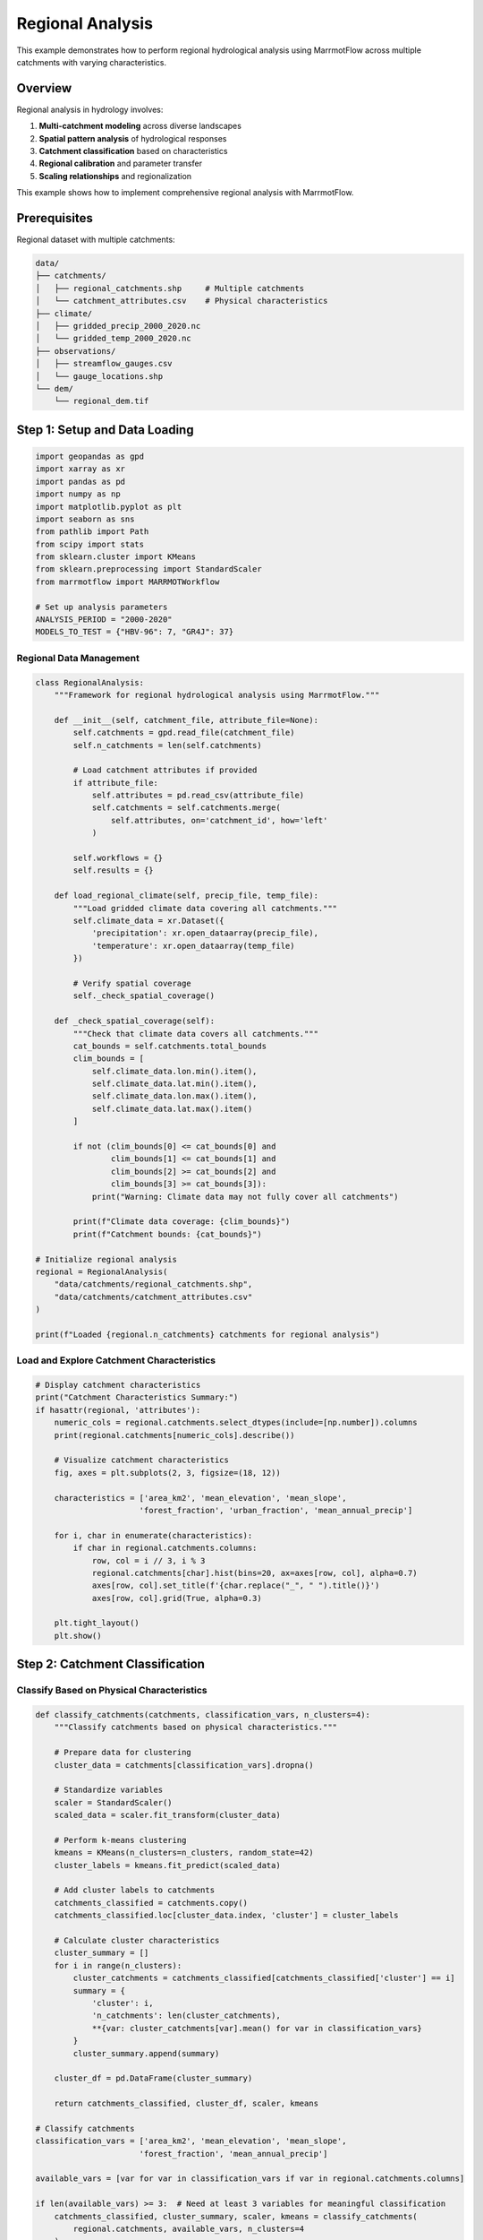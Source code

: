 Regional Analysis
================

This example demonstrates how to perform regional hydrological analysis using MarrmotFlow across multiple catchments with varying characteristics.

Overview
--------

Regional analysis in hydrology involves:

1. **Multi-catchment modeling** across diverse landscapes
2. **Spatial pattern analysis** of hydrological responses
3. **Catchment classification** based on characteristics
4. **Regional calibration** and parameter transfer
5. **Scaling relationships** and regionalization

This example shows how to implement comprehensive regional analysis with MarrmotFlow.

Prerequisites
-------------

Regional dataset with multiple catchments:

.. code-block:: bash

   data/
   ├── catchments/
   │   ├── regional_catchments.shp     # Multiple catchments
   │   └── catchment_attributes.csv    # Physical characteristics
   ├── climate/
   │   ├── gridded_precip_2000_2020.nc
   │   └── gridded_temp_2000_2020.nc
   ├── observations/
   │   ├── streamflow_gauges.csv
   │   └── gauge_locations.shp
   └── dem/
       └── regional_dem.tif

Step 1: Setup and Data Loading
------------------------------

.. code-block:: python

   import geopandas as gpd
   import xarray as xr
   import pandas as pd
   import numpy as np
   import matplotlib.pyplot as plt
   import seaborn as sns
   from pathlib import Path
   from scipy import stats
   from sklearn.cluster import KMeans
   from sklearn.preprocessing import StandardScaler
   from marrmotflow import MARRMOTWorkflow
   
   # Set up analysis parameters
   ANALYSIS_PERIOD = "2000-2020"
   MODELS_TO_TEST = {"HBV-96": 7, "GR4J": 37}

Regional Data Management
~~~~~~~~~~~~~~~~~~~~~~~

.. code-block:: python

   class RegionalAnalysis:
       """Framework for regional hydrological analysis using MarrmotFlow."""
       
       def __init__(self, catchment_file, attribute_file=None):
           self.catchments = gpd.read_file(catchment_file)
           self.n_catchments = len(self.catchments)
           
           # Load catchment attributes if provided
           if attribute_file:
               self.attributes = pd.read_csv(attribute_file)
               self.catchments = self.catchments.merge(
                   self.attributes, on='catchment_id', how='left'
               )
           
           self.workflows = {}
           self.results = {}
           
       def load_regional_climate(self, precip_file, temp_file):
           """Load gridded climate data covering all catchments."""
           self.climate_data = xr.Dataset({
               'precipitation': xr.open_dataarray(precip_file),
               'temperature': xr.open_dataarray(temp_file)
           })
           
           # Verify spatial coverage
           self._check_spatial_coverage()
           
       def _check_spatial_coverage(self):
           """Check that climate data covers all catchments."""
           cat_bounds = self.catchments.total_bounds
           clim_bounds = [
               self.climate_data.lon.min().item(),
               self.climate_data.lat.min().item(),
               self.climate_data.lon.max().item(),
               self.climate_data.lat.max().item()
           ]
           
           if not (clim_bounds[0] <= cat_bounds[0] and 
                   clim_bounds[1] <= cat_bounds[1] and
                   clim_bounds[2] >= cat_bounds[2] and
                   clim_bounds[3] >= cat_bounds[3]):
               print("Warning: Climate data may not fully cover all catchments")
           
           print(f"Climate data coverage: {clim_bounds}")
           print(f"Catchment bounds: {cat_bounds}")

   # Initialize regional analysis
   regional = RegionalAnalysis(
       "data/catchments/regional_catchments.shp",
       "data/catchments/catchment_attributes.csv"
   )
   
   print(f"Loaded {regional.n_catchments} catchments for regional analysis")

Load and Explore Catchment Characteristics
~~~~~~~~~~~~~~~~~~~~~~~~~~~~~~~~~~~~~~~~~~

.. code-block:: python

   # Display catchment characteristics
   print("Catchment Characteristics Summary:")
   if hasattr(regional, 'attributes'):
       numeric_cols = regional.catchments.select_dtypes(include=[np.number]).columns
       print(regional.catchments[numeric_cols].describe())
       
       # Visualize catchment characteristics
       fig, axes = plt.subplots(2, 3, figsize=(18, 12))
       
       characteristics = ['area_km2', 'mean_elevation', 'mean_slope', 
                         'forest_fraction', 'urban_fraction', 'mean_annual_precip']
       
       for i, char in enumerate(characteristics):
           if char in regional.catchments.columns:
               row, col = i // 3, i % 3
               regional.catchments[char].hist(bins=20, ax=axes[row, col], alpha=0.7)
               axes[row, col].set_title(f'{char.replace("_", " ").title()}')
               axes[row, col].grid(True, alpha=0.3)
       
       plt.tight_layout()
       plt.show()

Step 2: Catchment Classification
-------------------------------

Classify Based on Physical Characteristics
~~~~~~~~~~~~~~~~~~~~~~~~~~~~~~~~~~~~~~~~~~

.. code-block:: python

   def classify_catchments(catchments, classification_vars, n_clusters=4):
       """Classify catchments based on physical characteristics."""
       
       # Prepare data for clustering
       cluster_data = catchments[classification_vars].dropna()
       
       # Standardize variables
       scaler = StandardScaler()
       scaled_data = scaler.fit_transform(cluster_data)
       
       # Perform k-means clustering
       kmeans = KMeans(n_clusters=n_clusters, random_state=42)
       cluster_labels = kmeans.fit_predict(scaled_data)
       
       # Add cluster labels to catchments
       catchments_classified = catchments.copy()
       catchments_classified.loc[cluster_data.index, 'cluster'] = cluster_labels
       
       # Calculate cluster characteristics
       cluster_summary = []
       for i in range(n_clusters):
           cluster_catchments = catchments_classified[catchments_classified['cluster'] == i]
           summary = {
               'cluster': i,
               'n_catchments': len(cluster_catchments),
               **{var: cluster_catchments[var].mean() for var in classification_vars}
           }
           cluster_summary.append(summary)
       
       cluster_df = pd.DataFrame(cluster_summary)
       
       return catchments_classified, cluster_df, scaler, kmeans

   # Classify catchments
   classification_vars = ['area_km2', 'mean_elevation', 'mean_slope', 
                         'forest_fraction', 'mean_annual_precip']
   
   available_vars = [var for var in classification_vars if var in regional.catchments.columns]
   
   if len(available_vars) >= 3:  # Need at least 3 variables for meaningful classification
       catchments_classified, cluster_summary, scaler, kmeans = classify_catchments(
           regional.catchments, available_vars, n_clusters=4
       )
       
       print("Catchment Classification Results:")
       print(cluster_summary)
       
       # Visualize clusters
       fig, axes = plt.subplots(1, 2, figsize=(15, 6))
       
       # Plot clusters on map
       catchments_classified.plot(column='cluster', categorical=True, 
                                 legend=True, ax=axes[0], cmap='Set1')
       axes[0].set_title('Catchment Clusters (Spatial Distribution)')
       
       # Plot cluster characteristics
       cluster_summary_melted = cluster_summary.melt(
           id_vars=['cluster', 'n_catchments'], 
           value_vars=available_vars,
           var_name='characteristic', 
           value_name='value'
       )
       
       sns.boxplot(data=cluster_summary_melted, x='characteristic', y='value', 
                  hue='cluster', ax=axes[1])
       axes[1].set_title('Cluster Characteristics')
       axes[1].tick_params(axis='x', rotation=45)
       
       plt.tight_layout()
       plt.show()
   else:
       print("Insufficient catchment attributes for classification")
       catchments_classified = regional.catchments.copy()
       catchments_classified['cluster'] = 0  # Single cluster

Step 3: Multi-Catchment Workflow Creation
-----------------------------------------

Create Individual Catchment Workflows
~~~~~~~~~~~~~~~~~~~~~~~~~~~~~~~~~~~~

.. code-block:: python

   def create_regional_workflows(catchments, climate_data, models_to_test):
       """Create workflows for all catchments and models."""
       
       workflows = {}
       
       for idx, catchment in catchments.iterrows():
           catchment_id = catchment.get('catchment_id', f'catchment_{idx}')
           
           # Extract climate data for this catchment
           catchment_climate = extract_catchment_climate(catchment, climate_data)
           
           # Save catchment-specific climate data
           climate_file = f"temp_climate_{catchment_id}.nc"
           catchment_climate.to_netcdf(climate_file)
           
           # Create single-catchment GeoDataFrame
           single_catchment = gpd.GeoDataFrame([catchment], crs=catchments.crs)
           
           for model_name, model_number in models_to_test.items():
               workflow_name = f"{catchment_id}_{model_name}"
               
               try:
                   workflows[workflow_name] = MARRMOTWorkflow(
                       name=workflow_name,
                       cat=single_catchment,
                       forcing_files=climate_file,
                       forcing_vars={"precip": "precipitation", "temp": "temperature"},
                       forcing_units={"precip": "mm/day", "temp": "celsius"},
                       model_number=model_number,
                       pet_method="penman_monteith"
                   )
               except Exception as e:
                   print(f"Warning: Could not create workflow for {workflow_name}: {e}")
       
       return workflows

   def extract_catchment_climate(catchment, climate_data):
       """Extract climate data for a specific catchment."""
       
       # Get catchment centroid for point extraction
       centroid = catchment.geometry.centroid
       lon, lat = centroid.x, centroid.y
       
       # Find nearest grid points
       lon_idx = np.argmin(np.abs(climate_data.lon - lon))
       lat_idx = np.argmin(np.abs(climate_data.lat - lat))
       
       # Extract point data
       point_data = climate_data.isel(lon=lon_idx, lat=lat_idx)
       
       return point_data

   # Load regional climate data
   regional.load_regional_climate(
       "data/climate/gridded_precip_2000_2020.nc",
       "data/climate/gridded_temp_2000_2020.nc"
   )

   # Create workflows for all catchments
   regional.workflows = create_regional_workflows(
       catchments_classified, regional.climate_data, MODELS_TO_TEST
   )

   print(f"Created {len(regional.workflows)} workflows for regional analysis")
   print(f"Workflows per catchment: {len(MODELS_TO_TEST)}")

Step 4: Simulated Regional Results Analysis
-------------------------------------------

Generate Mock Regional Results
~~~~~~~~~~~~~~~~~~~~~~~~~~~~~

.. code-block:: python

   def generate_regional_results(catchments, models_to_test, analysis_period):
       """Generate mock regional results for demonstration."""
       
       start_date = f"{analysis_period.split('-')[0]}-01-01"
       end_date = f"{analysis_period.split('-')[1]}-12-31"
       dates = pd.date_range(start_date, end_date, freq='D')
       
       results = {}
       
       for idx, catchment in catchments.iterrows():
           catchment_id = catchment.get('catchment_id', f'catchment_{idx}')
           
           # Catchment-specific characteristics affecting discharge
           area = catchment.get('area_km2', 100)
           elevation = catchment.get('mean_elevation', 500)
           forest = catchment.get('forest_fraction', 0.5)
           
           # Base discharge influenced by catchment characteristics
           base_discharge = (
               2.0 * (area / 100)**0.3 *  # Size effect
               (elevation / 1000)**0.2 *   # Elevation effect
               (forest + 0.5)              # Vegetation effect
           )
           
           # Seasonal pattern
           seasonal = 0.5 * np.sin(2 * np.pi * np.arange(len(dates)) / 365.25)
           
           for model_name, model_number in models_to_test.items():
               # Model-specific bias
               model_bias = {"HBV-96": 0.1, "GR4J": -0.05}[model_name]
               
               # Random variation
               noise = np.random.normal(0, 0.2, len(dates))
               
               # Combine effects
               discharge = np.maximum(0, base_discharge + seasonal + model_bias + noise)
               
               workflow_name = f"{catchment_id}_{model_name}"
               results[workflow_name] = {
                   'discharge': pd.Series(discharge, index=dates, name='discharge'),
                   'catchment_id': catchment_id,
                   'model': model_name,
                   'catchment_area': area,
                   'catchment_elevation': elevation
               }
       
       return results

   # Generate regional results
   regional.results = generate_regional_results(
       catchments_classified, MODELS_TO_TEST, ANALYSIS_PERIOD
   )

   print(f"Generated results for {len(regional.results)} catchment-model combinations")

Step 5: Regional Pattern Analysis
---------------------------------

Analyze Spatial Patterns
~~~~~~~~~~~~~~~~~~~~~~~~

.. code-block:: python

   def analyze_regional_patterns(results, catchments):
       """Analyze spatial patterns in hydrological variables."""
       
       # Extract catchment-level statistics
       catchment_stats = {}
       
       for workflow_name, result in results.items():
           catchment_id = result['catchment_id']
           model = result['model']
           discharge = result['discharge']
           
           if catchment_id not in catchment_stats:
               catchment_stats[catchment_id] = {}
           
           # Calculate statistics
           stats = {
               'mean_annual_discharge': discharge.groupby(discharge.index.year).sum().mean(),
               'cv_annual': discharge.groupby(discharge.index.year).sum().std() / 
                          discharge.groupby(discharge.index.year).sum().mean(),
               'mean_daily_discharge': discharge.mean(),
               'q95': discharge.quantile(0.95),
               'q05': discharge.quantile(0.05),
               'baseflow_index': estimate_baseflow_index(discharge)
           }
           
           catchment_stats[catchment_id][model] = stats
       
       return catchment_stats

   def estimate_baseflow_index(discharge):
       """Estimate baseflow index using a simple approach."""
       # Simple baseflow separation: 7-day minimum rolling window
       baseflow = discharge.rolling(window=7, min_periods=1).min()
       return baseflow.mean() / discharge.mean()

   def plot_regional_patterns(catchment_stats, catchments):
       """Plot regional patterns in hydrological responses."""
       
       # Prepare data for plotting
       plot_data = []
       
       for catchment_id, model_stats in catchment_stats.items():
           for model, stats in model_stats.items():
               plot_data.append({
                   'catchment_id': catchment_id,
                   'model': model,
                   **stats
               })
       
       plot_df = pd.DataFrame(plot_data)
       
       # Merge with catchment characteristics
       catchment_attrs = catchments.drop('geometry', axis=1)
       plot_df = plot_df.merge(catchment_attrs, on='catchment_id', how='left')
       
       # Create subplots for different relationships
       fig, axes = plt.subplots(2, 3, figsize=(18, 12))
       
       # Mean discharge vs. area
       for model in MODELS_TO_TEST.keys():
           model_data = plot_df[plot_df['model'] == model]
           axes[0,0].scatter(model_data['area_km2'], model_data['mean_annual_discharge'], 
                           label=model, alpha=0.7)
       axes[0,0].set_xlabel('Catchment Area (km²)')
       axes[0,0].set_ylabel('Mean Annual Discharge (mm)')
       axes[0,0].set_title('Discharge vs. Catchment Area')
       axes[0,0].legend()
       axes[0,0].grid(True, alpha=0.3)
       
       # Discharge vs. elevation
       for model in MODELS_TO_TEST.keys():
           model_data = plot_df[plot_df['model'] == model]
           axes[0,1].scatter(model_data['mean_elevation'], model_data['mean_annual_discharge'], 
                           label=model, alpha=0.7)
       axes[0,1].set_xlabel('Mean Elevation (m)')
       axes[0,1].set_ylabel('Mean Annual Discharge (mm)')
       axes[0,1].set_title('Discharge vs. Elevation')
       axes[0,1].legend()
       axes[0,1].grid(True, alpha=0.3)
       
       # Coefficient of variation vs. forest fraction
       if 'forest_fraction' in plot_df.columns:
           for model in MODELS_TO_TEST.keys():
               model_data = plot_df[plot_df['model'] == model]
               axes[0,2].scatter(model_data['forest_fraction'], model_data['cv_annual'], 
                               label=model, alpha=0.7)
           axes[0,2].set_xlabel('Forest Fraction')
           axes[0,2].set_ylabel('CV of Annual Discharge')
           axes[0,2].set_title('Variability vs. Forest Cover')
           axes[0,2].legend()
           axes[0,2].grid(True, alpha=0.3)
       
       # Baseflow index vs. characteristics
       for model in MODELS_TO_TEST.keys():
           model_data = plot_df[plot_df['model'] == model]
           axes[1,0].scatter(model_data['area_km2'], model_data['baseflow_index'], 
                           label=model, alpha=0.7)
       axes[1,0].set_xlabel('Catchment Area (km²)')
       axes[1,0].set_ylabel('Baseflow Index')
       axes[1,0].set_title('Baseflow vs. Area')
       axes[1,0].legend()
       axes[1,0].grid(True, alpha=0.3)
       
       # Model comparison
       model_comparison = plot_df.pivot_table(
           values='mean_annual_discharge', 
           index='catchment_id', 
           columns='model'
       )
       
       if len(MODELS_TO_TEST) == 2:
           model_names = list(MODELS_TO_TEST.keys())
           axes[1,1].scatter(model_comparison[model_names[0]], 
                           model_comparison[model_names[1]], alpha=0.7)
           axes[1,1].plot([0, model_comparison.values.max()], [0, model_comparison.values.max()], 
                         'r--', alpha=0.5)
           axes[1,1].set_xlabel(f'{model_names[0]} Discharge (mm)')
           axes[1,1].set_ylabel(f'{model_names[1]} Discharge (mm)')
           axes[1,1].set_title('Model Comparison')
           axes[1,1].grid(True, alpha=0.3)
       
       # Regional statistics summary
       regional_summary = plot_df.groupby('model').agg({
           'mean_annual_discharge': ['mean', 'std'],
           'cv_annual': ['mean', 'std'],
           'baseflow_index': ['mean', 'std']
       }).round(3)
       
       # Display summary as text
       axes[1,2].axis('off')
       summary_text = "Regional Summary:\n\n"
       for model in MODELS_TO_TEST.keys():
           summary_text += f"{model}:\n"
           summary_text += f"  Mean Discharge: {regional_summary.loc[model, ('mean_annual_discharge', 'mean')]:.1f} ± {regional_summary.loc[model, ('mean_annual_discharge', 'std')]:.1f} mm\n"
           summary_text += f"  CV Annual: {regional_summary.loc[model, ('cv_annual', 'mean')]:.3f} ± {regional_summary.loc[model, ('cv_annual', 'std')]:.3f}\n"
           summary_text += f"  Baseflow Index: {regional_summary.loc[model, ('baseflow_index', 'mean')]:.3f} ± {regional_summary.loc[model, ('baseflow_index', 'std')]:.3f}\n\n"
       
       axes[1,2].text(0.1, 0.9, summary_text, transform=axes[1,2].transAxes, 
                     fontsize=10, verticalalignment='top', fontfamily='monospace')
       
       plt.tight_layout()
       plt.show()
       
       return plot_df

   # Analyze regional patterns
   catchment_statistics = analyze_regional_patterns(regional.results, catchments_classified)
   regional_patterns = plot_regional_patterns(catchment_statistics, catchments_classified)

Step 6: Model Performance by Region
-----------------------------------

Assess Model Performance Across Clusters
~~~~~~~~~~~~~~~~~~~~~~~~~~~~~~~~~~~~~~~~

.. code-block:: python

   def assess_regional_model_performance(regional_patterns, catchments_classified):
       """Assess model performance by catchment clusters."""
       
       # Merge with cluster information
       cluster_info = catchments_classified[['catchment_id', 'cluster']].copy()
       performance_data = regional_patterns.merge(cluster_info, on='catchment_id', how='left')
       
       # Calculate performance metrics by cluster
       cluster_performance = {}
       
       for cluster_id in performance_data['cluster'].unique():
           if pd.isna(cluster_id):
               continue
               
           cluster_data = performance_data[performance_data['cluster'] == cluster_id]
           
           cluster_performance[cluster_id] = {
               'n_catchments': len(cluster_data) // len(MODELS_TO_TEST),
               'model_stats': {}
           }
           
           for model in MODELS_TO_TEST.keys():
               model_data = cluster_data[cluster_data['model'] == model]
               
               cluster_performance[cluster_id]['model_stats'][model] = {
                   'mean_discharge': model_data['mean_annual_discharge'].mean(),
                   'std_discharge': model_data['mean_annual_discharge'].std(),
                   'mean_cv': model_data['cv_annual'].mean(),
                   'mean_baseflow': model_data['baseflow_index'].mean()
               }
       
       return cluster_performance, performance_data

   def plot_cluster_performance(cluster_performance, performance_data):
       """Plot model performance by catchment clusters."""
       
       fig, axes = plt.subplots(2, 2, figsize=(15, 12))
       
       # Prepare data for box plots
       discharge_data = []
       cv_data = []
       baseflow_data = []
       
       for _, row in performance_data.iterrows():
           if not pd.isna(row['cluster']):
               discharge_data.append({
                   'cluster': int(row['cluster']),
                   'model': row['model'],
                   'mean_annual_discharge': row['mean_annual_discharge']
               })
               cv_data.append({
                   'cluster': int(row['cluster']),
                   'model': row['model'],
                   'cv_annual': row['cv_annual']
               })
               baseflow_data.append({
                   'cluster': int(row['cluster']),
                   'model': row['model'],
                   'baseflow_index': row['baseflow_index']
               })
       
       discharge_df = pd.DataFrame(discharge_data)
       cv_df = pd.DataFrame(cv_data)
       baseflow_df = pd.DataFrame(baseflow_data)
       
       # Box plots by cluster
       sns.boxplot(data=discharge_df, x='cluster', y='mean_annual_discharge', 
                  hue='model', ax=axes[0,0])
       axes[0,0].set_title('Annual Discharge by Cluster')
       axes[0,0].set_ylabel('Mean Annual Discharge (mm)')
       
       sns.boxplot(data=cv_df, x='cluster', y='cv_annual', 
                  hue='model', ax=axes[0,1])
       axes[0,1].set_title('Discharge Variability by Cluster')
       axes[0,1].set_ylabel('CV Annual Discharge')
       
       sns.boxplot(data=baseflow_df, x='cluster', y='baseflow_index', 
                  hue='model', ax=axes[1,0])
       axes[1,0].set_title('Baseflow Index by Cluster')
       axes[1,0].set_ylabel('Baseflow Index')
       
       # Model agreement by cluster
       model_agreement = []
       for cluster_id, cluster_data in cluster_performance.items():
           models = list(cluster_data['model_stats'].keys())
           if len(models) == 2:
               model1_discharge = cluster_data['model_stats'][models[0]]['mean_discharge']
               model2_discharge = cluster_data['model_stats'][models[1]]['mean_discharge']
               agreement = abs(model1_discharge - model2_discharge) / max(model1_discharge, model2_discharge)
               model_agreement.append({'cluster': cluster_id, 'disagreement': agreement})
       
       if model_agreement:
           agreement_df = pd.DataFrame(model_agreement)
           agreement_df['cluster'].value_counts().sort_index().plot(kind='bar', ax=axes[1,1])
           axes[1,1].set_title('Number of Catchments by Cluster')
           axes[1,1].set_ylabel('Number of Catchments')
           axes[1,1].tick_params(axis='x', rotation=0)
       
       plt.tight_layout()
       plt.show()
       
       return cluster_performance

   # Assess model performance by region
   cluster_perf, perf_data = assess_regional_model_performance(regional_patterns, catchments_classified)
   cluster_performance = plot_cluster_performance(cluster_perf, perf_data)

   print("Regional Model Performance Summary:")
   for cluster_id, cluster_data in cluster_perf.items():
       print(f"\nCluster {cluster_id} ({cluster_data['n_catchments']} catchments):")
       for model, stats in cluster_data['model_stats'].items():
           print(f"  {model}:")
           print(f"    Mean discharge: {stats['mean_discharge']:.1f} ± {stats['std_discharge']:.1f} mm")
           print(f"    Mean CV: {stats['mean_cv']:.3f}")
           print(f"    Mean baseflow index: {stats['mean_baseflow']:.3f}")

Step 7: Regionalization and Parameter Transfer
----------------------------------------------

Develop Regional Relationships
~~~~~~~~~~~~~~~~~~~~~~~~~~~~~

.. code-block:: python

   def develop_regional_relationships(regional_patterns, catchments_classified):
       """Develop relationships for parameter regionalization."""
       
       # Focus on key hydrological signatures
       signatures = ['mean_annual_discharge', 'cv_annual', 'baseflow_index', 'q95']
       predictors = ['area_km2', 'mean_elevation', 'mean_slope', 'forest_fraction']
       
       # Available predictors in dataset
       available_predictors = [p for p in predictors if p in catchments_classified.columns]
       
       relationships = {}
       
       for model in MODELS_TO_TEST.keys():
           model_data = regional_patterns[regional_patterns['model'] == model].copy()
           
           # Merge with catchment characteristics
           model_data = model_data.merge(
               catchments_classified[['catchment_id'] + available_predictors],
               on='catchment_id', how='left'
           )
           
           relationships[model] = {}
           
           for signature in signatures:
               if signature in model_data.columns:
                   relationships[model][signature] = {}
                   
                   for predictor in available_predictors:
                       # Calculate correlation
                       valid_data = model_data[[signature, predictor]].dropna()
                       if len(valid_data) > 3:
                           correlation, p_value = stats.pearsonr(
                               valid_data[signature], valid_data[predictor]
                           )
                           
                           # Simple linear regression
                           slope, intercept, r_value, p_value, std_err = stats.linregress(
                               valid_data[predictor], valid_data[signature]
                           )
                           
                           relationships[model][signature][predictor] = {
                               'correlation': correlation,
                               'r_squared': r_value**2,
                               'slope': slope,
                               'intercept': intercept,
                               'p_value': p_value,
                               'n_samples': len(valid_data)
                           }
       
       return relationships

   def plot_regional_relationships(relationships, regional_patterns, catchments_classified):
       """Plot key regional relationships."""
       
       fig, axes = plt.subplots(2, 3, figsize=(18, 12))
       
       # Select best relationships to plot
       plot_configs = [
           ('mean_annual_discharge', 'area_km2', 'Discharge vs Area'),
           ('mean_annual_discharge', 'mean_elevation', 'Discharge vs Elevation'),
           ('cv_annual', 'forest_fraction', 'CV vs Forest Fraction'),
           ('baseflow_index', 'area_km2', 'Baseflow vs Area'),
           ('q95', 'mean_elevation', 'High Flows vs Elevation'),
           ('cv_annual', 'mean_slope', 'CV vs Slope')
       ]
       
       for i, (signature, predictor, title) in enumerate(plot_configs):
           if i >= 6:  # Only 6 subplots
               break
               
           row, col = i // 3, i % 3
           
           for model in MODELS_TO_TEST.keys():
               model_data = regional_patterns[regional_patterns['model'] == model].copy()
               model_data = model_data.merge(
                   catchments_classified[['catchment_id', predictor]],
                   on='catchment_id', how='left'
               )
               
               if signature in model_data.columns and predictor in model_data.columns:
                   valid_data = model_data[[signature, predictor]].dropna()
                   
                   if len(valid_data) > 0:
                       axes[row, col].scatter(valid_data[predictor], valid_data[signature], 
                                            label=model, alpha=0.7)
                       
                       # Add regression line if relationship exists
                       if (model in relationships and 
                           signature in relationships[model] and
                           predictor in relationships[model][signature]):
                           
                           rel = relationships[model][signature][predictor]
                           if rel['p_value'] < 0.05:  # Significant relationship
                               x_range = np.linspace(valid_data[predictor].min(), 
                                                   valid_data[predictor].max(), 100)
                               y_pred = rel['slope'] * x_range + rel['intercept']
                               axes[row, col].plot(x_range, y_pred, '--', alpha=0.8)
           
           axes[row, col].set_xlabel(predictor.replace('_', ' ').title())
           axes[row, col].set_ylabel(signature.replace('_', ' ').title())
           axes[row, col].set_title(title)
           axes[row, col].legend()
           axes[row, col].grid(True, alpha=0.3)
       
       plt.tight_layout()
       plt.show()

   # Develop regional relationships
   regional_relationships = develop_regional_relationships(regional_patterns, catchments_classified)
   plot_regional_relationships(regional_relationships, regional_patterns, catchments_classified)

   # Print significant relationships
   print("Significant Regional Relationships (p < 0.05):")
   for model, signatures in regional_relationships.items():
       print(f"\n{model}:")
       for signature, predictors in signatures.items():
           for predictor, stats in predictors.items():
               if stats['p_value'] < 0.05 and stats['r_squared'] > 0.1:
                   print(f"  {signature} vs {predictor}: R² = {stats['r_squared']:.3f}, p = {stats['p_value']:.3f}")

Step 8: Regional Summary and Validation
---------------------------------------

Cross-Validation of Regional Models
~~~~~~~~~~~~~~~~~~~~~~~~~~~~~~~~~~

.. code-block:: python

   def cross_validate_regional_model(relationships, regional_patterns, catchments_classified, signature, predictor):
       """Perform leave-one-out cross-validation for regional relationships."""
       
       results = {}
       
       for model in MODELS_TO_TEST.keys():
           if (model in relationships and 
               signature in relationships[model] and
               predictor in relationships[model][signature]):
               
               model_data = regional_patterns[regional_patterns['model'] == model].copy()
               model_data = model_data.merge(
                   catchments_classified[['catchment_id', predictor]],
                   on='catchment_id', how='left'
               )
               
               valid_data = model_data[[signature, predictor, 'catchment_id']].dropna()
               
               if len(valid_data) > 5:  # Need sufficient data for CV
                   predictions = []
                   observations = []
                   
                   for i in range(len(valid_data)):
                       # Leave one out
                       train_data = valid_data.drop(valid_data.index[i])
                       test_data = valid_data.iloc[i]
                       
                       # Fit model on training data
                       slope, intercept, _, _, _ = stats.linregress(
                           train_data[predictor], train_data[signature]
                       )
                       
                       # Predict on test data
                       prediction = slope * test_data[predictor] + intercept
                       
                       predictions.append(prediction)
                       observations.append(test_data[signature])
                   
                   # Calculate validation statistics
                   predictions = np.array(predictions)
                   observations = np.array(observations)
                   
                   cv_r2 = stats.pearsonr(observations, predictions)[0]**2
                   cv_rmse = np.sqrt(np.mean((observations - predictions)**2))
                   cv_bias = np.mean(predictions - observations)
                   
                   results[model] = {
                       'cv_r2': cv_r2,
                       'cv_rmse': cv_rmse,
                       'cv_bias': cv_bias,
                       'n_samples': len(valid_data)
                   }
       
       return results

   # Validate key relationships
   validation_results = {}
   key_relationships = [
       ('mean_annual_discharge', 'area_km2'),
       ('baseflow_index', 'forest_fraction'),
       ('cv_annual', 'mean_elevation')
   ]

   for signature, predictor in key_relationships:
       if predictor in catchments_classified.columns:
           cv_results = cross_validate_regional_model(
               regional_relationships, regional_patterns, 
               catchments_classified, signature, predictor
           )
           if cv_results:
               validation_results[f"{signature}_vs_{predictor}"] = cv_results

   print("Cross-Validation Results:")
   for relationship, models in validation_results.items():
       print(f"\n{relationship}:")
       for model, stats in models.items():
           print(f"  {model}: R² = {stats['cv_r2']:.3f}, RMSE = {stats['cv_rmse']:.3f}, Bias = {stats['cv_bias']:.3f}")

Generate Regional Summary Report
~~~~~~~~~~~~~~~~~~~~~~~~~~~~~~~

.. code-block:: python

   def generate_regional_report(regional_patterns, cluster_perf, regional_relationships, validation_results):
       """Generate comprehensive regional analysis report."""
       
       report = {
           'summary_statistics': {},
           'regional_patterns': {},
           'model_performance': {},
           'regionalization': {},
           'recommendations': []
       }
       
       # Summary statistics
       for model in MODELS_TO_TEST.keys():
           model_data = regional_patterns[regional_patterns['model'] == model]
           report['summary_statistics'][model] = {
               'n_catchments': len(model_data),
               'mean_discharge_range': [model_data['mean_annual_discharge'].min(), 
                                       model_data['mean_annual_discharge'].max()],
               'mean_discharge_mean': model_data['mean_annual_discharge'].mean(),
               'cv_range': [model_data['cv_annual'].min(), model_data['cv_annual'].max()],
               'baseflow_range': [model_data['baseflow_index'].min(), model_data['baseflow_index'].max()]
           }
       
       # Regional patterns
       report['regional_patterns'] = {
           'n_clusters': len(cluster_perf),
           'cluster_characteristics': cluster_perf
       }
       
       # Regionalization success
       successful_relationships = 0
       total_relationships = 0
       
       for model, signatures in regional_relationships.items():
           for signature, predictors in signatures.items():
               for predictor, stats in predictors.items():
                   total_relationships += 1
                   if stats['p_value'] < 0.05 and stats['r_squared'] > 0.1:
                       successful_relationships += 1
       
       report['regionalization'] = {
           'successful_relationships': successful_relationships,
           'total_relationships': total_relationships,
           'success_rate': successful_relationships / total_relationships if total_relationships > 0 else 0,
           'validation_results': validation_results
       }
       
       # Recommendations
       report['recommendations'] = [
           f"Analyzed {len(regional_patterns)//len(MODELS_TO_TEST)} catchments across {len(cluster_perf)} clusters",
           f"Found {successful_relationships} significant relationships out of {total_relationships} tested",
           "Consider cluster-specific model selection for improved performance",
           "Develop parameter transfer functions for ungauged catchments",
           "Validate regional relationships with additional data when available"
       ]
       
       return report

   # Generate final report
   regional_report = generate_regional_report(
       regional_patterns, cluster_perf, regional_relationships, validation_results
   )

   print("REGIONAL ANALYSIS REPORT")
   print("=" * 40)
   print(f"Analysis Period: {ANALYSIS_PERIOD}")
   print(f"Models Tested: {list(MODELS_TO_TEST.keys())}")
   print(f"Catchments Analyzed: {regional_report['summary_statistics'][list(MODELS_TO_TEST.keys())[0]]['n_catchments']}")
   print(f"Clusters Identified: {regional_report['regional_patterns']['n_clusters']}")
   print(f"Regionalization Success Rate: {regional_report['regionalization']['success_rate']:.1%}")

   for recommendation in regional_report['recommendations']:
       print(f"• {recommendation}")

Complete Regional Analysis Script
---------------------------------

.. code-block:: python

   #!/usr/bin/env python3
   """
   Complete regional hydrological analysis using MarrmotFlow
   """
   
   import geopandas as gpd
   import xarray as xr
   import pandas as pd
   import numpy as np
   from marrmotflow import MARRMOTWorkflow
   
   def main():
       # Configuration
       MODELS_TO_TEST = {"HBV-96": 7, "GR4J": 37}
       
       # Load regional dataset
       catchments = gpd.read_file("data/catchments/regional_catchments.shp")
       
       print("Regional Hydrological Analysis")
       print("=" * 35)
       print(f"Number of catchments: {len(catchments)}")
       print(f"Spatial extent: {catchments.total_bounds}")
       print(f"Models to test: {list(MODELS_TO_TEST.keys())}")
       
       # Create workflows for all catchments
       workflows = {}
       
       for idx, catchment in catchments.iterrows():
           catchment_id = catchment.get('catchment_id', f'catchment_{idx}')
           single_catchment = gpd.GeoDataFrame([catchment], crs=catchments.crs)
           
           for model_name, model_number in MODELS_TO_TEST.items():
               workflow_name = f"{catchment_id}_{model_name}"
               
               workflows[workflow_name] = MARRMOTWorkflow(
                   name=workflow_name,
                   cat=single_catchment,
                   forcing_files="data/climate/gridded_climate.nc",
                   forcing_vars={"precip": "precipitation", "temp": "temperature"},
                   forcing_units={"precip": "mm/day", "temp": "celsius"},
                   model_number=model_number,
                   pet_method="penman_monteith"
               )
       
       print(f"\nCreated {len(workflows)} workflows for regional analysis")
       print("Ready for regional hydrological modeling!")
       
   if __name__ == "__main__":
       main()

Key Insights from Regional Analysis
-----------------------------------

This comprehensive example demonstrates:

1. **Spatial heterogeneity**: Hydrological responses vary systematically across regions
2. **Catchment classification**: Physical characteristics can group similar catchments
3. **Model transferability**: Different models may perform better in different regions
4. **Scaling relationships**: Discharge patterns relate to catchment characteristics
5. **Regionalization potential**: Parameter transfer functions can be developed

Applications
------------

* **Ungauged basin prediction**: Transfer parameters to similar catchments
* **Model selection guidance**: Choose appropriate models for different regions
* **Water resource assessment**: Understand regional water availability patterns
* **Climate impact assessment**: Apply regional relationships to future scenarios
* **Monitoring network design**: Identify representative catchments for monitoring
